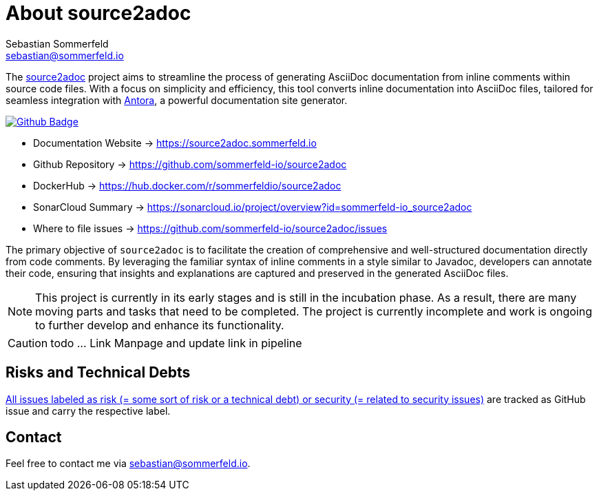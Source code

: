 = About source2adoc
Sebastian Sommerfeld <sebastian@sommerfeld.io>
:github-org: sommerfeld-io
:project-name: source2adoc
:url-project: https://github.com/{github-org}/{project-name}
:github-actions-url: {url-project}/actions/workflows
:job: pipeline.yml
:badge: badge.svg

// image::ROOT:source2adoc-logo.svg[Static,240,align="center"]

The link:https://github.com/sommerfeld-io/source2adoc[source2adoc] project aims to streamline the process of generating AsciiDoc documentation from inline comments within source code files. With a focus on simplicity and efficiency, this tool converts inline documentation into AsciiDoc files, tailored for seamless integration with link:https://antora.org[Antora], a powerful documentation site generator.

image:{github-actions-url}/{job}/{badge}[Github Badge, link={github-actions-url}/{job}]

* Documentation Website -> https://source2adoc.sommerfeld.io
* Github Repository -> {url-project}
* DockerHub -> https://hub.docker.com/r/sommerfeldio/{project-name}
* SonarCloud Summary -> https://sonarcloud.io/project/overview?id={github-org}_{project-name}
* Where to file issues -> {url-project}/issues

The primary objective of `source2adoc` is to facilitate the creation of comprehensive and well-structured documentation directly from code comments. By leveraging the familiar syntax of inline comments in a style similar to Javadoc, developers can annotate their code, ensuring that insights and explanations are captured and preserved in the generated AsciiDoc files.

NOTE: This project is currently in its early stages and is still in the incubation phase. As a result, there are many moving parts and tasks that need to be completed. The project is currently incomplete and work is ongoing to further develop and enhance its functionality.

CAUTION: todo ... Link Manpage and update link in pipeline

== Risks and Technical Debts
link:{url-project}/issues?q=is%3Aissue+label%3Asecurity%2Crisk+is%3Aopen[All issues labeled as risk (= some sort of risk or a technical debt) or security (= related to security issues)] are tracked as GitHub issue and carry the respective label.

== Contact
Feel free to contact me via sebastian@sommerfeld.io.

// +---------------------------------------------------+
// |                                                   |
// |        DO NOT EDIT DIRECTLY !!!!!                 |
// |                                                   |
// |        File is auto-generated by pipeline.        |
// |        Contents are based on Antora docs.         |
// |                                                   |
// +---------------------------------------------------+
